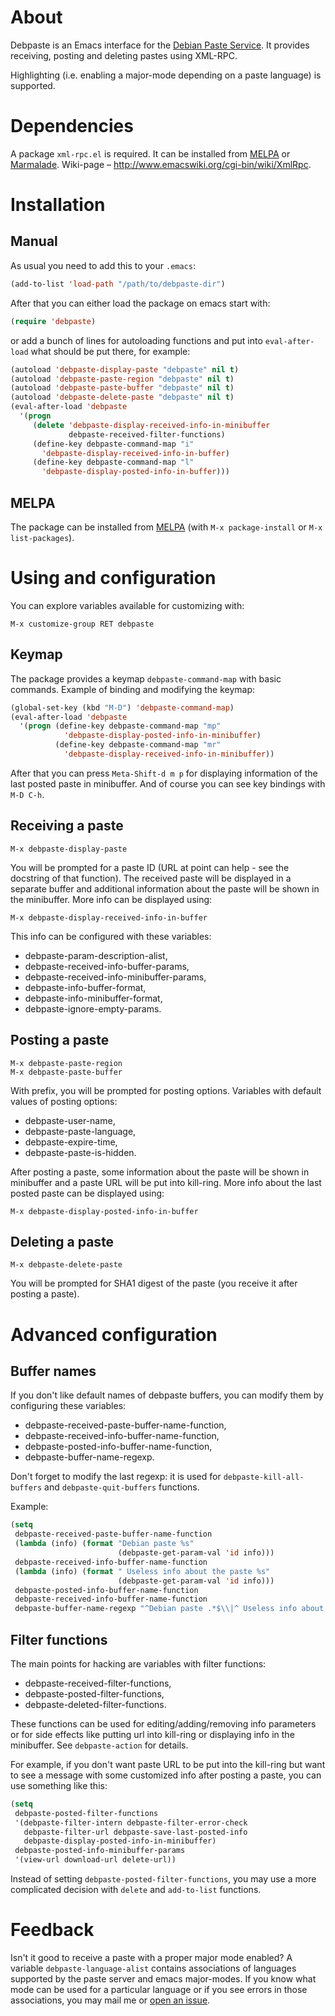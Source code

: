 # -*- sentence-end-double-space: t; fill-column: 72; eval: (auto-fill-mode) -*-

* About
Debpaste is an Emacs interface for the [[http://paste.debian.net/][Debian Paste Service]].  It
provides receiving, posting and deleting pastes using XML-RPC.

Highlighting (i.e. enabling a major-mode depending on a paste language)
is supported.

* Dependencies
A package =xml-rpc.el= is required.  It can be installed from [[http://melpa.milkbox.net][MELPA]] or
[[http://marmalade-repo.org][Marmalade]].  Wiki-page – [[http://www.emacswiki.org/cgi-bin/wiki/XmlRpc]].

* Installation
** Manual
As usual you need to add this to your =.emacs=:
#+BEGIN_SRC emacs-lisp
  (add-to-list 'load-path "/path/to/debpaste-dir")
#+END_SRC
After that you can either load the package on emacs start with:
#+BEGIN_SRC emacs-lisp
  (require 'debpaste)
#+END_SRC
or add a bunch of lines for autoloading functions and put into
=eval-after-load= what should be put there, for example:
#+BEGIN_SRC emacs-lisp
  (autoload 'debpaste-display-paste "debpaste" nil t)
  (autoload 'debpaste-paste-region "debpaste" nil t)
  (autoload 'debpaste-paste-buffer "debpaste" nil t)
  (autoload 'debpaste-delete-paste "debpaste" nil t)
  (eval-after-load 'debpaste
    '(progn
       (delete 'debpaste-display-received-info-in-minibuffer
               debpaste-received-filter-functions)
       (define-key debpaste-command-map "i"
         'debpaste-display-received-info-in-buffer)
       (define-key debpaste-command-map "l"
         'debpaste-display-posted-info-in-buffer)))
#+END_SRC

** MELPA
The package can be installed from [[http://melpa.milkbox.net][MELPA]] (with =M-x package-install= or
=M-x list-packages=).

* Using and configuration
You can explore variables available for customizing with:
: M-x customize-group RET debpaste

** Keymap
The package provides a keymap =debpaste-command-map= with basic
commands.  Example of binding and modifying the keymap:
#+BEGIN_SRC emacs-lisp
  (global-set-key (kbd "M-D") 'debpaste-command-map)
  (eval-after-load 'debpaste
    '(progn (define-key debpaste-command-map "mp"
              'debpaste-display-posted-info-in-minibuffer)
            (define-key debpaste-command-map "mr"
              'debpaste-display-received-info-in-minibuffer))
#+END_SRC
After that you can press ~Meta-Shift-d m p~ for displaying information
of the last posted paste in minibuffer.  And of course you can see key
bindings with ~M-D C-h~.

** Receiving a paste
: M-x debpaste-display-paste
You will be prompted for a paste ID (URL at point can help - see the
docstring of that function).  The received paste will be displayed in a
separate buffer and additional information about the paste will be shown
in the minibuffer.  More info can be displayed using:
: M-x debpaste-display-received-info-in-buffer
This info can be configured with these variables:
- debpaste-param-description-alist,
- debpaste-received-info-buffer-params,
- debpaste-received-info-minibuffer-params,
- debpaste-info-buffer-format,
- debpaste-info-minibuffer-format,
- debpaste-ignore-empty-params.

** Posting a paste
: M-x debpaste-paste-region
: M-x debpaste-paste-buffer
With prefix, you will be prompted for posting options.  Variables with
default values of posting options:
- debpaste-user-name,
- debpaste-paste-language,
- debpaste-expire-time,
- debpaste-paste-is-hidden.
After posting a paste, some information about the paste will be shown in
minibuffer and a paste URL will be put into kill-ring.  More info about
the last posted paste can be displayed using:
: M-x debpaste-display-posted-info-in-buffer

** Deleting a paste
: M-x debpaste-delete-paste
You will be prompted for SHA1 digest of the paste (you receive it after
posting a paste).

* Advanced configuration
** Buffer names
If you don't like default names of debpaste buffers, you can modify
them by configuring these variables:
- debpaste-received-paste-buffer-name-function,
- debpaste-received-info-buffer-name-function,
- debpaste-posted-info-buffer-name-function,
- debpaste-buffer-name-regexp.
Don't forget to modify the last regexp: it is used for
=debpaste-kill-all-buffers= and =debpaste-quit-buffers= functions.

Example:
#+BEGIN_SRC emacs-lisp
  (setq
   debpaste-received-paste-buffer-name-function
   (lambda (info) (format "Debian paste %s"
                          (debpaste-get-param-val 'id info)))
   debpaste-received-info-buffer-name-function
   (lambda (info) (format " Useless info about the paste %s"
                          (debpaste-get-param-val 'id info)))
   debpaste-posted-info-buffer-name-function
   debpaste-received-info-buffer-name-function
   debpaste-buffer-name-regexp "^Debian paste .*$\\|^ Useless info about the paste .*$")
#+END_SRC

** Filter functions
The main points for hacking are variables with filter functions:
- debpaste-received-filter-functions,
- debpaste-posted-filter-functions,
- debpaste-deleted-filter-functions.
These functions can be used for editing/adding/removing info parameters
or for side effects like putting url into kill-ring or displaying info
in the minibuffer.  See =debpaste-action= for details.

For example, if you don't want paste URL to be put into the kill-ring
but want to see a message with some customized info after posting a
paste, you can use something like this:
#+BEGIN_SRC emacs-lisp
  (setq
   debpaste-posted-filter-functions
   '(debpaste-filter-intern debpaste-filter-error-check
     debpaste-filter-url debpaste-save-last-posted-info
     debpaste-display-posted-info-in-minibuffer)
   debpaste-posted-info-minibuffer-params
   '(view-url download-url delete-url))
#+END_SRC
Instead of setting =debpaste-posted-filter-functions=, you may use a
more complicated decision with =delete= and =add-to-list= functions.

* Feedback
Isn't it good to receive a paste with a proper major mode enabled?
A variable =debpaste-language-alist= contains associations of languages
supported by the paste server and emacs major-modes.  If you know what
mode can be used for a particular language or if you see errors in those
associations, you may mail me or [[https://github.com/alezost/debpaste.el/issues/new][open an issue]].
